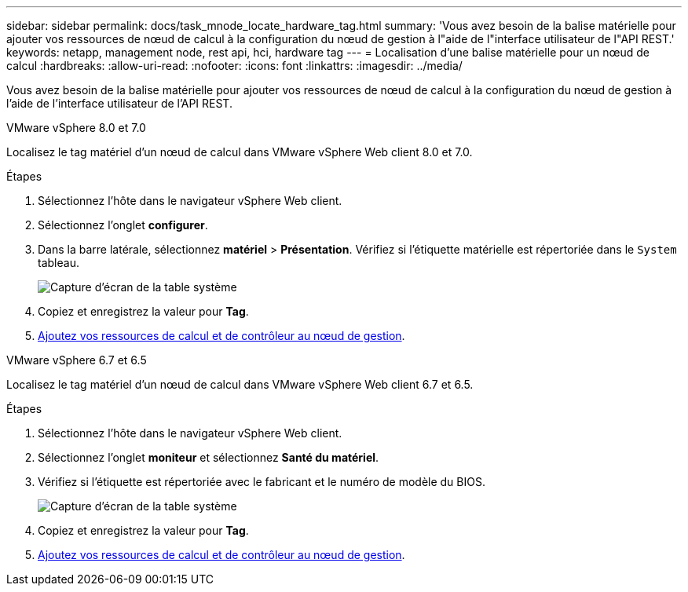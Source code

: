 ---
sidebar: sidebar 
permalink: docs/task_mnode_locate_hardware_tag.html 
summary: 'Vous avez besoin de la balise matérielle pour ajouter vos ressources de nœud de calcul à la configuration du nœud de gestion à l"aide de l"interface utilisateur de l"API REST.' 
keywords: netapp, management node, rest api, hci, hardware tag 
---
= Localisation d'une balise matérielle pour un nœud de calcul
:hardbreaks:
:allow-uri-read: 
:nofooter: 
:icons: font
:linkattrs: 
:imagesdir: ../media/


[role="lead"]
Vous avez besoin de la balise matérielle pour ajouter vos ressources de nœud de calcul à la configuration du nœud de gestion à l'aide de l'interface utilisateur de l'API REST.

[role="tabbed-block"]
====
.VMware vSphere 8.0 et 7.0
--
Localisez le tag matériel d'un nœud de calcul dans VMware vSphere Web client 8.0 et 7.0.

.Étapes
. Sélectionnez l'hôte dans le navigateur vSphere Web client.
. Sélectionnez l'onglet *configurer*.
. Dans la barre latérale, sélectionnez *matériel* > *Présentation*. Vérifiez si l'étiquette matérielle est répertoriée dans le `System` tableau.
+
image:../media/hw_tag_70.PNG["Capture d'écran de la table système"]

. Copiez et enregistrez la valeur pour *Tag*.
. xref:task_mnode_add_assets.adoc[Ajoutez vos ressources de calcul et de contrôleur au nœud de gestion].


--
.VMware vSphere 6.7 et 6.5
--
Localisez le tag matériel d'un nœud de calcul dans VMware vSphere Web client 6.7 et 6.5.

.Étapes
. Sélectionnez l'hôte dans le navigateur vSphere Web client.
. Sélectionnez l'onglet *moniteur* et sélectionnez *Santé du matériel*.
. Vérifiez si l'étiquette est répertoriée avec le fabricant et le numéro de modèle du BIOS.
+
image:../media/hw_tag_67.PNG["Capture d'écran de la table système"]

. Copiez et enregistrez la valeur pour *Tag*.
. xref:task_mnode_add_assets.adoc[Ajoutez vos ressources de calcul et de contrôleur au nœud de gestion].


--
====